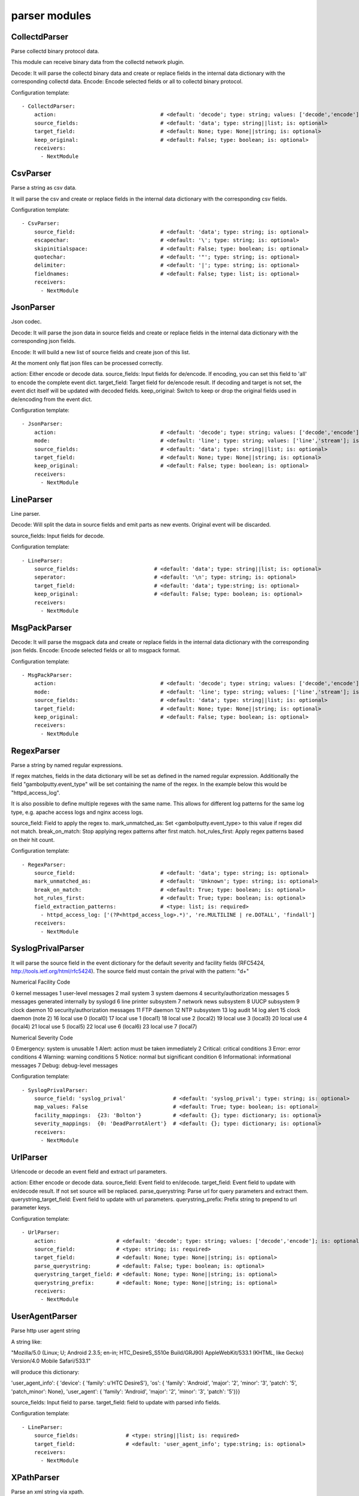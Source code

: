 .. _parser:

parser modules
==========

CollectdParser
-----------

Parse collectd binary protocol data.

This module can receive binary data from the collectd network plugin.

Decode:
It will parse the collectd binary data and create or replace fields in the internal data dictionary with
the corresponding collectd data.
Encode:
Encode selected fields or all to collectd binary protocol.

Configuration template:

::

    - CollectdParser:
        action:                                 # <default: 'decode'; type: string; values: ['decode','encode']; is: optional>
        source_fields:                          # <default: 'data'; type: string||list; is: optional>
        target_field:                           # <default: None; type: None||string; is: optional>
        keep_original:                          # <default: False; type: boolean; is: optional>
        receivers:
          - NextModule


CsvParser
-----------

Parse a string as csv data.

It will parse the csv and create or replace fields in the internal data dictionary with
the corresponding csv fields.

Configuration template:

::

    - CsvParser:
        source_field:                           # <default: 'data'; type: string; is: optional>
        escapechar:                             # <default: '\'; type: string; is: optional>
        skipinitialspace:                       # <default: False; type: boolean; is: optional>
        quotechar:                              # <default: '"'; type: string; is: optional>
        delimiter:                              # <default: '|'; type: string; is: optional>
        fieldnames:                             # <default: False; type: list; is: optional>
        receivers:
          - NextModule


JsonParser
-----------

Json codec.

Decode:
It will parse the json data in source fields and create or replace fields in the internal data dictionary with
the corresponding json fields.

Encode:
It will build a new list of source fields and create json of this list.

At the moment only flat json files can be processed correctly.

action: Either encode or decode data.
source_fields:  Input fields for de/encode.
If encoding, you can set this field to 'all' to encode the complete event dict.
target_field:   Target field for de/encode result.
If decoding and target is not set, the event dict itself will be updated with decoded fields.
keep_original:  Switch to keep or drop the original fields used in de/encoding from the event dict.

Configuration template:

::

    - JsonParser:
        action:                                 # <default: 'decode'; type: string; values: ['decode','encode']; is: optional>
        mode:                                   # <default: 'line'; type: string; values: ['line','stream']; is: optional>
        source_fields:                          # <default: 'data'; type: string||list; is: optional>
        target_field:                           # <default: None; type: None||string; is: optional>
        keep_original:                          # <default: False; type: boolean; is: optional>
        receivers:
          - NextModule


LineParser
-----------

Line parser.

Decode:
Will split the data in source fields and emit parts as new events. Original event will be discarded.

source_fields:  Input fields for decode.

Configuration template:

::

    - LineParser:
        source_fields:                        # <default: 'data'; type: string||list; is: optional>
        seperator:                            # <default: '\n'; type: string; is: optional>
        target_field:                         # <default: 'data'; type:string; is: optional>
        keep_original:                        # <default: False; type: boolean; is: optional>
        receivers:
          - NextModule


MsgPackParser
-----------

Decode:
It will parse the msgpack data and create or replace fields in the internal data dictionary with
the corresponding json fields.
Encode:
Encode selected fields or all to msgpack format.

Configuration template:

::

    - MsgPackParser:
        action:                                 # <default: 'decode'; type: string; values: ['decode','encode']; is: optional>
        mode:                                   # <default: 'line'; type: string; values: ['line','stream']; is: optional>
        source_fields:                          # <default: 'data'; type: string||list; is: optional>
        target_field:                           # <default: None; type: None||string; is: optional>
        keep_original:                          # <default: False; type: boolean; is: optional>
        receivers:
          - NextModule


RegexParser
-----------

Parse a string by named regular expressions.

If regex matches, fields in the data dictionary will be set as defined in the named regular expression.
Additionally the field "gambolputty.event_type" will be set containing the name of the regex.
In the example below this would be "httpd_access_log".

It is also possible to define multiple regexes with the same name. This allows for different log patterns
for the same log type, e.g. apache access logs and nginx access logs.

source_field: Field to apply the regex to.
mark_unmatched_as: Set <gambolputty.event_type> to this value if regex did not match.
break_on_match: Stop applying regex patterns after first match.
hot_rules_first: Apply regex patterns based on their hit count.

Configuration template:

::

    - RegexParser:
        source_field:                           # <default: 'data'; type: string; is: optional>
        mark_unmatched_as:                      # <default: 'Unknown'; type: string; is: optional>
        break_on_match:                         # <default: True; type: boolean; is: optional>
        hot_rules_first:                        # <default: True; type: boolean; is: optional>
        field_extraction_patterns:              # <type: list; is: required>
          - httpd_access_log: ['(?P<httpd_access_log>.*)', 're.MULTILINE | re.DOTALL', 'findall']
        receivers:
          - NextModule


SyslogPrivalParser
-----------

It will parse the source field in the event dictionary for the default severity
and facility fields (RFC5424, http://tools.ietf.org/html/rfc5424).
The source field must contain the prival with the pattern: "\d+"

Numerical             Facility
Code

0             kernel messages
1             user-level messages
2             mail system
3             system daemons
4             security/authorization messages
5             messages generated internally by syslogd
6             line printer subsystem
7             network news subsystem
8             UUCP subsystem
9             clock daemon
10             security/authorization messages
11             FTP daemon
12             NTP subsystem
13             log audit
14             log alert
15             clock daemon (note 2)
16             local use 0  (local0)
17             local use 1  (local1)
18             local use 2  (local2)
19             local use 3  (local3)
20             local use 4  (local4)
21             local use 5  (local5)
22             local use 6  (local6)
23             local use 7  (local7)

Numerical         Severity
Code

0       Emergency: system is unusable
1       Alert: action must be taken immediately
2       Critical: critical conditions
3       Error: error conditions
4       Warning: warning conditions
5       Notice: normal but significant condition
6       Informational: informational messages
7       Debug: debug-level messages

Configuration template:

::

    - SyslogPrivalParser:
        source_field: 'syslog_prival'               # <default: 'syslog_prival'; type: string; is: optional>
        map_values: False                           # <default: True; type: boolean; is: optional>
        facility_mappings:  {23: 'Bolton'}          # <default: {}; type: dictionary; is: optional>
        severity_mappings:  {0: 'DeadParrotAlert'}  # <default: {}; type: dictionary; is: optional>
        receivers:
          - NextModule


UrlParser
-----------

Urlencode or decode an event field and extract url parameters.

action: Either encode or decode data.
source_field: Event field to en/decode.
target_field: Event field to update with en/decode result. If not set source will be replaced.
parse_querystring: Parse url for query parameters and extract them.
querystring_target_field: Event field to update with url parameters.
querystring_prefix: Prefix string to prepend to url parameter keys.

Configuration template:

::

    - UrlParser:
        action:                   # <default: 'decode'; type: string; values: ['decode','encode']; is: optional>
        source_field:             # <type: string; is: required>
        target_field:             # <default: None; type: None||string; is: optional>
        parse_querystring:        # <default: False; type: boolean; is: optional>
        querystring_target_field: # <default: None; type: None||string; is: optional>
        querystring_prefix:       # <default: None; type: None||string; is: optional>
        receivers:
          - NextModule


UserAgentParser
-----------

Parse http user agent string

A string like:

"Mozilla/5.0 (Linux; U; Android 2.3.5; en-in; HTC_DesireS_S510e Build/GRJ90) AppleWebKit/533.1 (KHTML, like Gecko) Version/4.0 Mobile Safari/533.1"

will produce this dictionary:

'user_agent_info': {   'device': {   'family': u'HTC DesireS'},
'os': {   'family': 'Android',
'major': '2',
'minor': '3',
'patch': '5',
'patch_minor': None},
'user_agent': {   'family': 'Android',
'major': '2',
'minor': '3',
'patch': '5'}}}

source_fields:  Input field to parse.
target_field: field to update with parsed info fields.

Configuration template:

::

    - LineParser:
        source_fields:               # <type: string||list; is: required>
        target_field:                # <default: 'user_agent_info'; type:string; is: optional>
        receivers:
          - NextModule


XPathParser
-----------

Parse an xml string via xpath.

This module supports the storage of the results in an redis db. If redis-client is set,
it will first try to retrieve the result from redis via the key setting.
If that fails, it will execute the xpath query and store the result in redis.

Configuration template:

::

    - XPathParser:
        source_field:                          # <type: string; is: required>
        target_field:                          # <default: "gambolputty_xpath"; type: string; is: optional>
        query:                                 # <type: string; is: required>
        redis_store:                           # <default: None; type: None||string; is: optional>
        redis_key:                             # <default: None; type: None||string; is: optional if redis_store is None else required>
        redis_ttl:                             # <default: 60; type: integer; is: optional>
        receivers:
          - NextModule